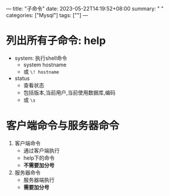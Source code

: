 ---
title: "子命令"
date: 2023-05-22T14:19:52+08:00
summary: " "
categories: ["Mysql"]
tags: [""]
---

* 列出所有子命令: help
- system: 执行shell命令
  - system hostname
  - 或 =\! hostname=
- status
  - 查看状态
  - 包括版本,当前用户,当前使用数据库,编码
  - 或 =\s=
* 客户端命令与服务器命令
1. 客户端命令
   - 通过客户端执行
   - help下的命令
   - *不需要加分号*
2. 服务器命令
   - 服务器端执行
   - *需要加分号*
